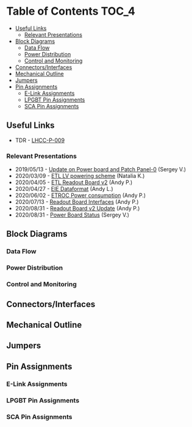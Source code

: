#+OPTIONS: ^:nil
#+EXPORT_EXCLUDE_TAGS: noexport
* Table of Contents :TOC_4:
  - [[#useful-links][Useful Links]]
    - [[#relevant-presentations][Relevant Presentations]]
  - [[#block-diagrams][Block Diagrams]]
    - [[#data-flow][Data Flow]]
    - [[#power-distribution][Power Distribution]]
    - [[#control-and-monitoring][Control and Monitoring]]
  - [[#connectorsinterfaces][Connectors/Interfaces]]
  - [[#mechanical-outline][Mechanical Outline]]
  - [[#jumpers][Jumpers]]
  - [[#pin-assignments][Pin Assignments]]
    - [[#e-link-assignments][E-Link Assignments]]
    - [[#lpgbt-pin-assignments][LPGBT Pin Assignments]]
    - [[#sca-pin-assignments][SCA Pin Assignments]]

** Useful Links
- TDR - [[https://cds.cern.ch/record/2296612/files/LHCC-P-009.pdf][LHCC-P-009]]
*** Relevant Presentations
- 2019/05/13 - [[https://indico.cern.ch/event/820512/contributions/3429658/attachments/1842929/3023621/ETL-Cabling-S_Los-May13-2019.pdf][Update on Power board and Patch Panel-0]] (Sergey V.)
- 2020/03/09 - [[https://indico.cern.ch/event/902328/contributions/3798257/attachments/2008611/3355343/2020-03-09_LV_scheme.pdf][ETL LV powering scheme]] (Natalia K.)
- 2020/04/05 - [[https://indico.cern.ch/event/906805/contributions/3815774/attachments/2016073/3369701/2020-04-05-ETL-RBv2-Boston.pdf][ETL Readout Board v2]] (Andy P.)
- 2020/04/27 - [[https://indico.cern.ch/event/912420/contributions/3837314/attachments/2026902/3391190/Andy_Liu_-_Emulator_v1.1.pdf][EIE Dataformat]] (Andy L.)
- 2020/06/02 - [[https://indico.cern.ch/event/931796/contributions/3915833/attachments/2061731/3458677/ETROC2-power-update-v1.pdf][ETROC Power consumption]] (Andy P.)
- 2020/07/13 - [[https://indico.cern.ch/event/939160/contributions/3946133/attachments/2073487/3481402/20200713_readout_board_interfaces.pdf][Readout Board Interfaces]] (Andy P.)
- 2020/08/31 - [[https://indico.cern.ch/event/950697/contributions/3993986/attachments/2093983/3519322/20200831_readout_board_v2.pptx.pdf][Readout Board v2 Update]] (Andy P.)
- 2020/08/31 - [[https://indico.cern.ch/event/950697/contributions/3993988/attachments/2094005/3519146/ETL-PowerConversion-S_Los-Aug31-2020.pdf][Power Board Status]] (Sergey V.)
** Milestones :noexport:
- 2020/XX/YY - Finish schematic and layout
- 2020/XX/YY - Submit files to fab house
** Block Diagrams
*** Data Flow
#+ATTR_HTML: :width 600px
[[file:docs/data-flow.png]]
*** Power Distribution
#+ATTR_HTML: :width 600px
#+ATTR_HTML: :width 600px
[[file:docs/power-distribution.png]]
*** Control and Monitoring
#+ATTR_HTML: :width 600px
[[file:docs/ctrl-and-mon.png]]

** Connectors/Interfaces
** Mechanical Outline
#+attr_org: :width 700px
[[file:docs/mechanical-outline.png]]
** Jumpers
** Pin Assignments
*** E-Link Assignments
*** LPGBT Pin Assignments
*** SCA Pin Assignments
